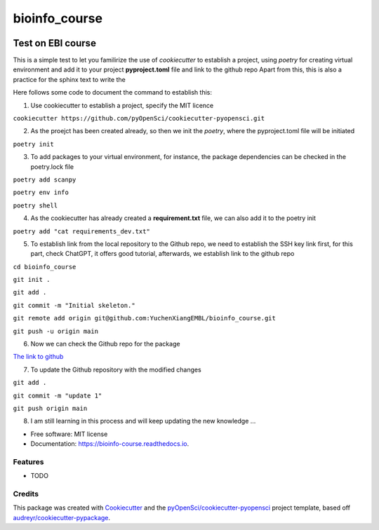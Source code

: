 ==============
bioinfo_course
==============


.. image:: https://img.shields.io/pypi/v/bioinfo_course.svg
        :target: https://pypi.python.org/pypi/bioinfo_course

.. image:: https://img.shields.io/travis/YuchenXiangEMBL/bioinfo_course.svg
        :target: https://travis-ci.org/YuchenXiangEMBL/bioinfo_course

.. image:: https://codecov.io/gh/YuchenXiangEMBL/bioinfo_course/branch/master/graph/badge.svg
        :target: https://codecov.io/gh/YuchenXiangEMBL/bioinfo_course

.. image:: https://readthedocs.org/projects/bioinfo-course/badge/?version=latest
        :target: https://bioinfo-course.readthedocs.io/en/latest/?badge=latest
        :alt: Documentation Status



-------
Test on EBI course
-------

This is a simple test to let you familirize the use of *cookiecutter* to establish a project, using *poetry* for creating virtual environment and add it to your project **pyproject.toml** file and link to the github repo
Apart from this, this is also a practice for the sphinx text to write the 

Here follows some code to document the command to establish this: 

1. Use cookiecutter to establish a project, specify the MIT licence

``cookiecutter https://github.com/pyOpenSci/cookiecutter-pyopensci.git``

2. As the proejct has been created already, so then we init the *poetry*, where the pyproject.toml file will be initiated

``poetry init``

3. To add packages to your virtual environment, for instance, the package dependencies can be checked in the poetry.lock file

``poetry add scanpy``

``poetry env info``

``poetry shell``

4. As the cookiecutter has already created a **requirement.txt** file, we can also add it to the poetry init

``poetry add "cat requirements_dev.txt"``

5. To establish link from the local repository to the Github repo, we need to establish the SSH key link first, for this part, check ChatGPT, it offers good tutorial, afterwards, we establish link to the github repo

``cd bioinfo_course``

``git init .``

``git add .``

``git commit -m "Initial skeleton."``

``git remote add origin git@github.com:YuchenXiangEMBL/bioinfo_course.git``

``git push -u origin main``

6. Now we can check the Github repo for the package

`The link to github <https://github.com/YuchenXiangEMBL/bioinfo_course>`_

7. To update the Github repository with the modified changes

``git add .``

``git commit -m "update 1"``

``git push origin main``

8. I am still learning in this process and will keep updating the new knowledge ...






* Free software: MIT license
* Documentation: https://bioinfo-course.readthedocs.io.


Features
--------

* TODO

Credits
-------

This package was created with Cookiecutter_ and the `pyOpenSci/cookiecutter-pyopensci`_ project template, based off `audreyr/cookiecutter-pypackage`_.

.. _Cookiecutter: https://github.com/audreyr/cookiecutter
.. _`pyOpenSci/cookiecutter-pyopensci`: https://github.com/pyOpenSci/cookiecutter-pyopensci
.. _`audreyr/cookiecutter-pypackage`: https://github.com/audreyr/cookiecutter-pypackage

